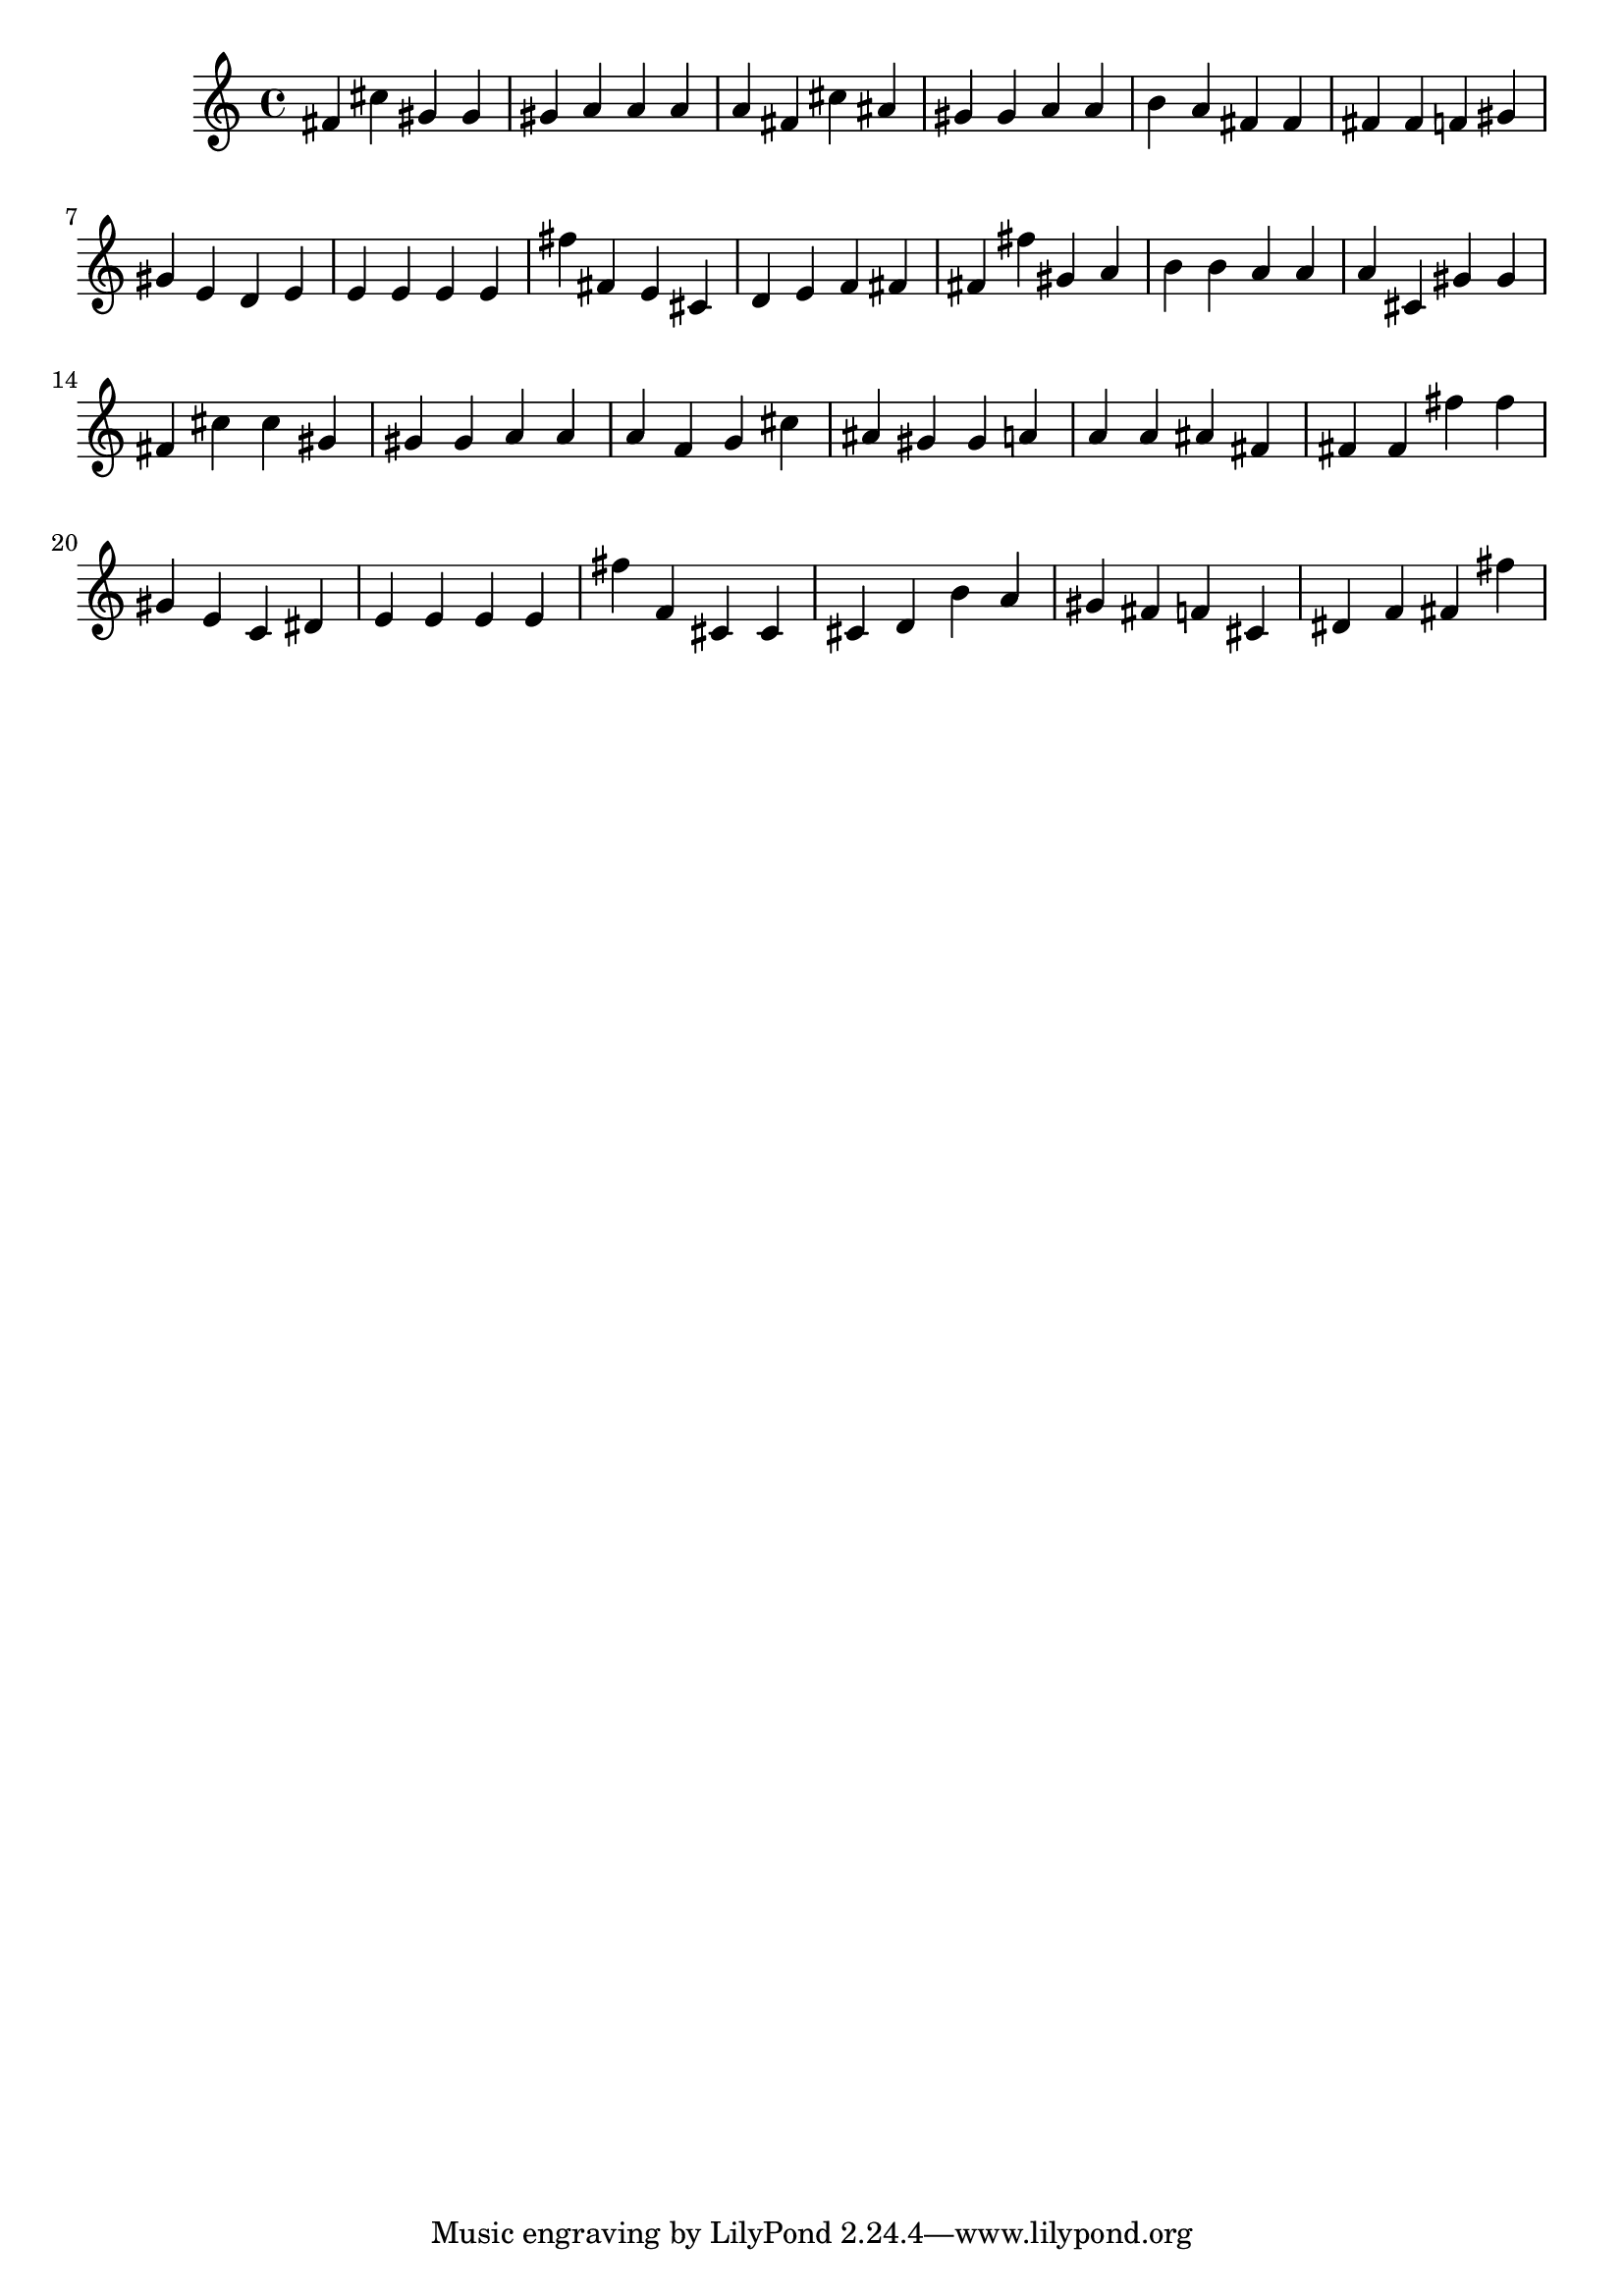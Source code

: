 \version "2.18.2"

\score {

{
\clef treble
fis' cis'' gis' gis' gis' a' a' a' a' fis' cis'' ais' gis' gis' a' a' b' a' fis' fis' fis' fis' f' gis' gis' e' d' e' e' e' e' e' fis'' fis' e' cis' d' e' f' fis' fis' fis'' gis' a' b' b' a' a' a' cis' gis' gis' fis' cis'' cis'' gis' gis' gis' a' a' a' f' g' cis'' ais' gis' gis' a' a' a' ais' fis' fis' fis' fis'' fis'' gis' e' c' dis' e' e' e' e' fis'' f' cis' cis' cis' d' b' a' gis' fis' f' cis' dis' f' fis' fis'' 
}

 \midi { }
 \layout { }
}